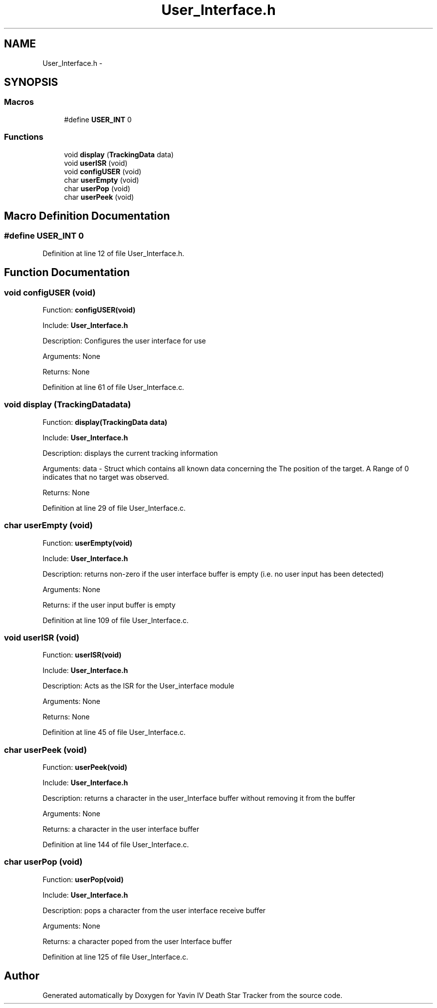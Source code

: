 .TH "User_Interface.h" 3 "Tue Oct 21 2014" "Version V1.0" "Yavin IV Death Star Tracker" \" -*- nroff -*-
.ad l
.nh
.SH NAME
User_Interface.h \- 
.SH SYNOPSIS
.br
.PP
.SS "Macros"

.in +1c
.ti -1c
.RI "#define \fBUSER_INT\fP   0"
.br
.in -1c
.SS "Functions"

.in +1c
.ti -1c
.RI "void \fBdisplay\fP (\fBTrackingData\fP data)"
.br
.ti -1c
.RI "void \fBuserISR\fP (void)"
.br
.ti -1c
.RI "void \fBconfigUSER\fP (void)"
.br
.ti -1c
.RI "char \fBuserEmpty\fP (void)"
.br
.ti -1c
.RI "char \fBuserPop\fP (void)"
.br
.ti -1c
.RI "char \fBuserPeek\fP (void)"
.br
.in -1c
.SH "Macro Definition Documentation"
.PP 
.SS "#define USER_INT   0"

.PP
Definition at line 12 of file User_Interface\&.h\&.
.SH "Function Documentation"
.PP 
.SS "void configUSER (void)"

.PP
 Function: \fBconfigUSER(void)\fP
.PP
Include: \fBUser_Interface\&.h\fP
.PP
Description: Configures the user interface for use
.PP
Arguments: None
.PP
Returns: None 
.PP
Definition at line 61 of file User_Interface\&.c\&.
.SS "void display (\fBTrackingData\fPdata)"

.PP
 Function: \fBdisplay(TrackingData data)\fP
.PP
Include: \fBUser_Interface\&.h\fP
.PP
Description: displays the current tracking information
.PP
Arguments: data - Struct which contains all known data concerning the The position of the target\&. A Range of 0 indicates that no target was observed\&.
.PP
Returns: None 
.PP
Definition at line 29 of file User_Interface\&.c\&.
.SS "char userEmpty (void)"

.PP
 Function: \fBuserEmpty(void)\fP
.PP
Include: \fBUser_Interface\&.h\fP
.PP
Description: returns non-zero if the user interface buffer is empty (i\&.e\&. no user input has been detected)
.PP
Arguments: None
.PP
Returns: if the user input buffer is empty 
.PP
Definition at line 109 of file User_Interface\&.c\&.
.SS "void userISR (void)"

.PP
 Function: \fBuserISR(void)\fP
.PP
Include: \fBUser_Interface\&.h\fP
.PP
Description: Acts as the ISR for the User_interface module
.PP
Arguments: None
.PP
Returns: None 
.PP
Definition at line 45 of file User_Interface\&.c\&.
.SS "char userPeek (void)"

.PP
 Function: \fBuserPeek(void)\fP
.PP
Include: \fBUser_Interface\&.h\fP
.PP
Description: returns a character in the user_Interface buffer without removing it from the buffer
.PP
Arguments: None
.PP
Returns: a character in the user interface buffer 
.PP
Definition at line 144 of file User_Interface\&.c\&.
.SS "char userPop (void)"

.PP
 Function: \fBuserPop(void)\fP
.PP
Include: \fBUser_Interface\&.h\fP
.PP
Description: pops a character from the user interface receive buffer
.PP
Arguments: None
.PP
Returns: a character poped from the user Interface buffer 
.PP
Definition at line 125 of file User_Interface\&.c\&.
.SH "Author"
.PP 
Generated automatically by Doxygen for Yavin IV Death Star Tracker from the source code\&.
